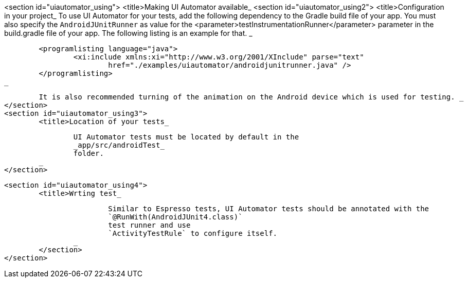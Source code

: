 <section id="uiautomator_using">
	<title>Making UI Automator available_
	<section id="uiautomator_using2">
		<title>Configuration in your project_
		To use UI Automator for your tests, add the following dependency to the Gradle build file of your app.
			You must also specify the
			`AndroidJUnitRunner`
			as value for the
			<parameter>testInstrumentationRunner</parameter>
			parameter in the build.gradle file of your app. The following listing is an example for that.
		_

		
			<programlisting language="java">
				<xi:include xmlns:xi="http://www.w3.org/2001/XInclude" parse="text"
					href="./examples/uiautomator/androidjunitrunner.java" />
			</programlisting>
		_

		It is also recommended turning of the animation on the Android device which is used for testing. _
	</section>
	<section id="uiautomator_using3">
		<title>Location of your tests_
		
			UI Automator tests must be located by default in the
			_app/src/androidTest_
			folder.
		_
	</section>

	<section id="uiautomator_using4">
		<title>Wrting test_
		
			Similar to Espresso tests, UI Automator tests should be annotated with the
			`@RunWith(AndroidJUnit4.class)`
			test runner and use
			`ActivityTestRule` to configure itself. 
		_
	</section>
</section>